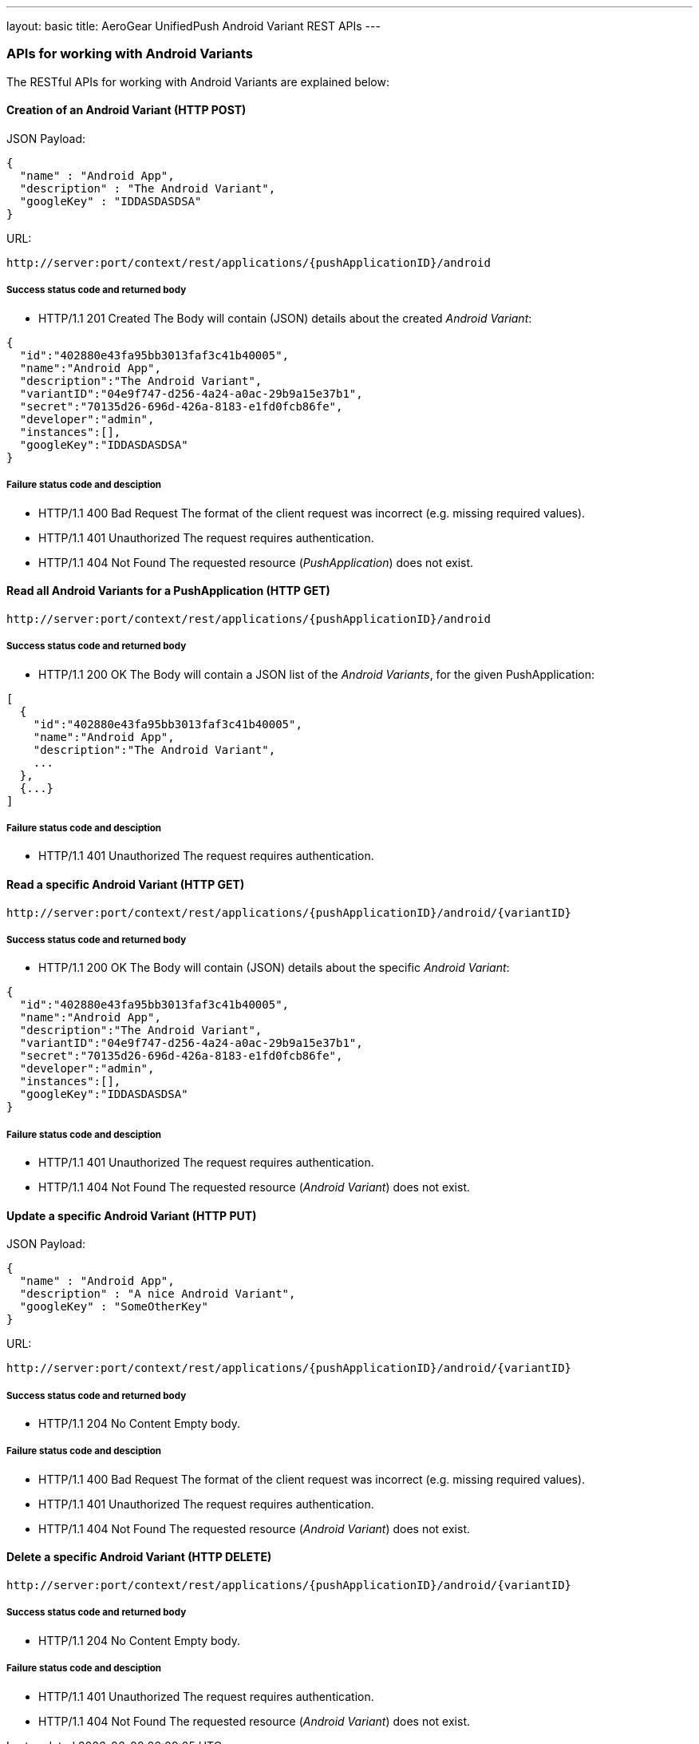 ---
layout: basic
title: AeroGear UnifiedPush Android Variant REST APIs
---

APIs for working with Android Variants
~~~~~~~~~~~~~~~~~~~~~~~~~~~~~~~~~~~~~~

The RESTful APIs for working with +Android Variants+ are explained below:

Creation of an *Android Variant* (+HTTP POST+)
^^^^^^^^^^^^^^^^^^^^^^^^^^^^^^^^^^^^^^^^^^^^^^

JSON Payload:
[source,json]
----
{
  "name" : "Android App",
  "description" : "The Android Variant",
  "googleKey" : "IDDASDASDSA"
}
----

URL:
[source,c]
----
http://server:port/context/rest/applications/{pushApplicationID}/android
----

Success status code and returned body
+++++++++++++++++++++++++++++++++++++

* +HTTP/1.1 201 Created+
The Body will contain (JSON) details about the created _Android Variant_:
[source,json]
----
{
  "id":"402880e43fa95bb3013faf3c41b40005",
  "name":"Android App",
  "description":"The Android Variant",
  "variantID":"04e9f747-d256-4a24-a0ac-29b9a15e37b1",
  "secret":"70135d26-696d-426a-8183-e1fd0fcb86fe",
  "developer":"admin",
  "instances":[],
  "googleKey":"IDDASDASDSA"
}
----

Failure status code and desciption
++++++++++++++++++++++++++++++++++

* +HTTP/1.1 400 Bad Request+
The format of the client request was incorrect (e.g. missing required values).

* +HTTP/1.1 401 Unauthorized+
The request requires authentication.

* +HTTP/1.1 404 Not Found+
The requested resource (_PushApplication_) does not exist.


Read all *Android Variants* for a *PushApplication* (+HTTP GET+)
^^^^^^^^^^^^^^^^^^^^^^^^^^^^^^^^^^^^^^^^^^^^^^^^^^^^^^^^^^^^^^^^

[source,c]
----
http://server:port/context/rest/applications/{pushApplicationID}/android
----

Success status code and returned body
+++++++++++++++++++++++++++++++++++++

* +HTTP/1.1 200 OK+
The Body will contain a JSON list of the _Android Variants_, for the given PushApplication:

[source,json]
----
[
  {
    "id":"402880e43fa95bb3013faf3c41b40005",
    "name":"Android App",
    "description":"The Android Variant",
    ...
  },
  {...}
]
----


Failure status code and desciption
++++++++++++++++++++++++++++++++++

* +HTTP/1.1 401 Unauthorized+
The request requires authentication.


Read a specific *Android Variant* (+HTTP GET+)
^^^^^^^^^^^^^^^^^^^^^^^^^^^^^^^^^^^^^^^^^^^^^^^

[source,c]
----
http://server:port/context/rest/applications/{pushApplicationID}/android/{variantID}
----

Success status code and returned body
+++++++++++++++++++++++++++++++++++++

* +HTTP/1.1 200 OK+
The Body will contain (JSON) details about the specific _Android Variant_:
[source,json]
----
{
  "id":"402880e43fa95bb3013faf3c41b40005",
  "name":"Android App",
  "description":"The Android Variant",
  "variantID":"04e9f747-d256-4a24-a0ac-29b9a15e37b1",
  "secret":"70135d26-696d-426a-8183-e1fd0fcb86fe",
  "developer":"admin",
  "instances":[],
  "googleKey":"IDDASDASDSA"
}
----


Failure status code and desciption
++++++++++++++++++++++++++++++++++

* +HTTP/1.1 401 Unauthorized+
The request requires authentication.

* +HTTP/1.1 404 Not Found+
The requested resource (_Android Variant_) does not exist.


Update a specific *Android Variant* (+HTTP PUT+)
^^^^^^^^^^^^^^^^^^^^^^^^^^^^^^^^^^^^^^^^^^^^^^^^

JSON Payload:
[source,json]
----
{
  "name" : "Android App",
  "description" : "A nice Android Variant",
  "googleKey" : "SomeOtherKey"
}
----

URL:
[source,c]
----
http://server:port/context/rest/applications/{pushApplicationID}/android/{variantID}
----

Success status code and returned body
+++++++++++++++++++++++++++++++++++++

* +HTTP/1.1 204 No Content+
Empty body.

Failure status code and desciption
++++++++++++++++++++++++++++++++++

* +HTTP/1.1 400 Bad Request+
The format of the client request was incorrect  (e.g. missing required values).

* +HTTP/1.1 401 Unauthorized+
The request requires authentication.

* +HTTP/1.1 404 Not Found+
The requested resource (_Android Variant_) does not exist.


Delete a specific *Android Variant* (+HTTP DELETE+)
^^^^^^^^^^^^^^^^^^^^^^^^^^^^^^^^^^^^^^^^^^^^^^^^^^^

[source,c]
----
http://server:port/context/rest/applications/{pushApplicationID}/android/{variantID}
----

Success status code and returned body
+++++++++++++++++++++++++++++++++++++

* +HTTP/1.1 204 No Content+
Empty body.

Failure status code and desciption
++++++++++++++++++++++++++++++++++

* +HTTP/1.1 401 Unauthorized+
The request requires authentication.

* +HTTP/1.1 404 Not Found+
The requested resource (_Android Variant_) does not exist.
